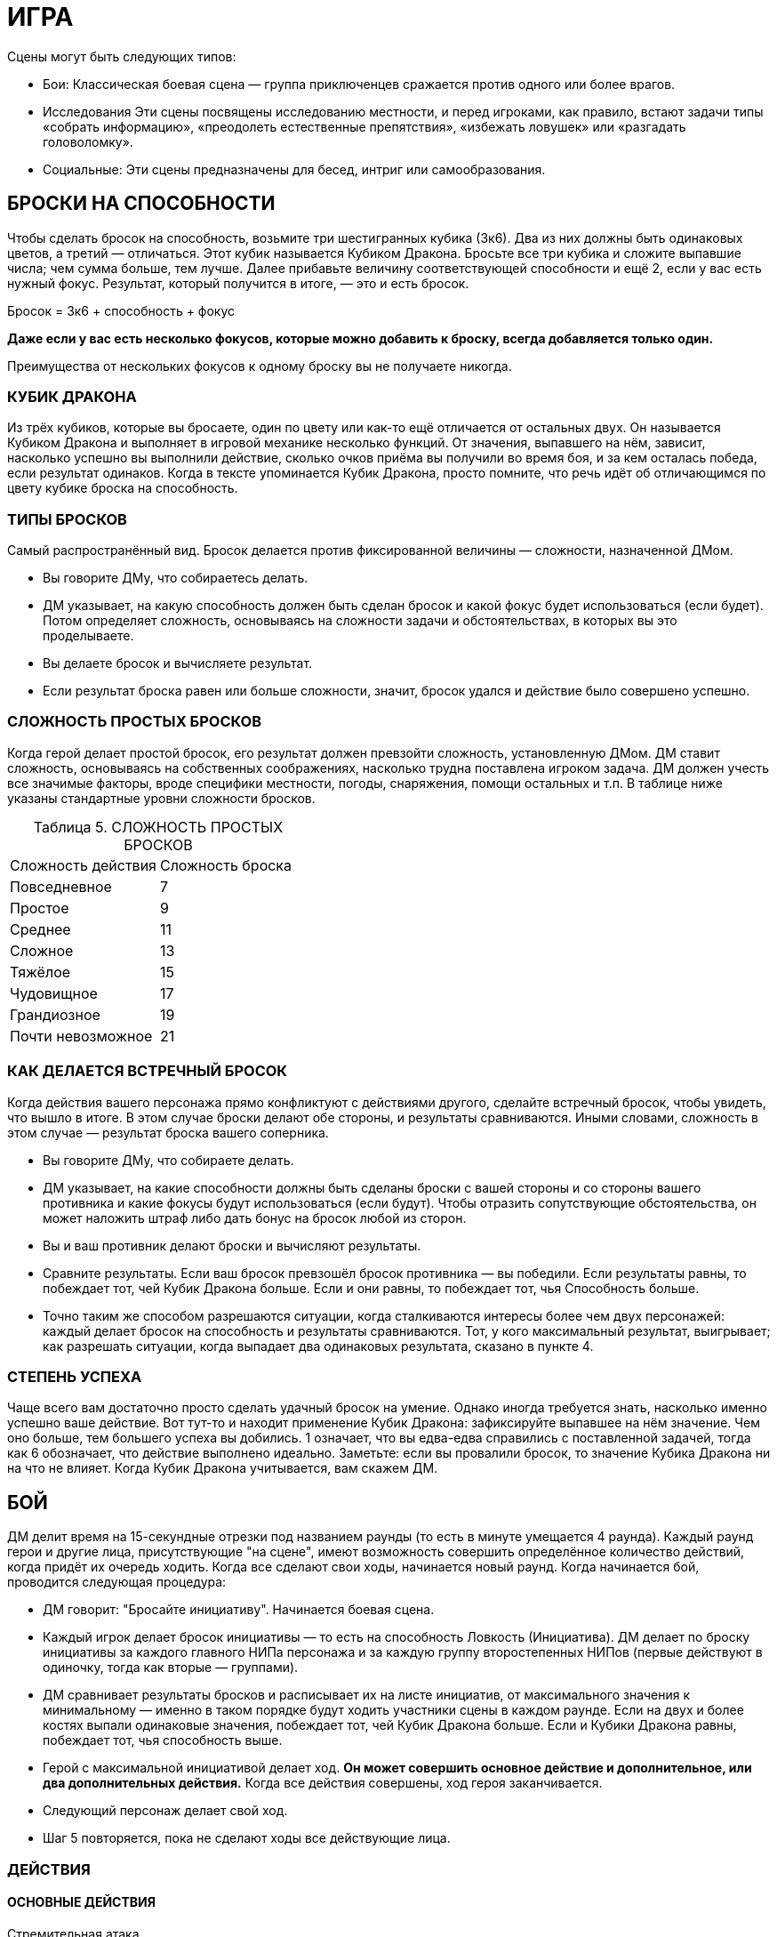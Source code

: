 = ИГРА

Сцены могут быть следующих типов:

* Бои: Классическая боевая сцена — группа приключенцев сражается против одного или более врагов.
* Исследования Эти сцены посвящены исследованию местности, и перед игроками, как правило, встают задачи типы «собрать информацию», «преодолеть естественные препятствия», «избежать ловушек» или «разгадать головоломку».
* Социальные: Эти сцены предназначены для бесед, интриг или самообразования.


== БРОСКИ НА СПОСОБНОСТИ

Чтобы сделать бросок на способность, возьмите три шестигранных кубика (3к6).
Два из них должны быть одинаковых цветов, а третий — отличаться.
Этот кубик называется Кубиком Дракона.
Бросьте все три кубика и сложите выпавшие числа; чем сумма больше, тем лучше.
Далее прибавьте величину соответствующей способности и ещё 2, если у вас есть нужный фокус.
Результат, который получится в итоге, — это и есть бросок.

====
Бросок = 3к6 + способность + фокус

*Даже если у вас есть несколько фокусов, которые можно добавить к броску, всегда добавляется только один.*

Преимущества от нескольких фокусов к одному броску вы не получаете никогда.
====

=== КУБИК ДРАКОНА

Из трёх кубиков, которые вы бросаете, один по цвету или как-то ещё отличается от остальных двух.
Он называется Кубиком Дракона и выполняет в игровой механике несколько функций.
От значения, выпавшего на нём, зависит, насколько успешно вы выполнили действие, сколько очков приёма вы получили во время боя, и за кем осталась победа, если результат одинаков.
Когда в тексте упоминается Кубик Дракона, просто помните, что речь идёт об отличающимся по цвету кубике броска на способность.

=== ТИПЫ БРОСКОВ

Самый распространённый вид.
Бросок делается против фиксированной величины — сложности, назначенной ДМом.

* Вы говорите ДМу, что собираетесь делать.
* ДМ указывает, на какую способность должен быть сделан бросок и какой фокус будет использоваться (если будет).
Потом определяет сложность, основываясь на сложности задачи и обстоятельствах, в которых вы это проделываете.
* Вы делаете бросок и вычисляете результат.
* Если результат броска равен или больше сложности, значит, бросок удался и действие было совершено успешно.

=== СЛОЖНОСТЬ ПРОСТЫХ БРОСКОВ

Когда герой делает простой бросок, его результат должен превзойти сложность, установленную ДМом.
ДМ ставит сложность, основываясь на собственных соображениях, насколько трудна поставлена игроком задача.
ДМ должен учесть все значимые факторы, вроде специфики местности, погоды, снаряжения, помощи остальных и т.п. В таблице ниже указаны стандартные уровни сложности бросков.

[caption="Таблица 5. "]
.СЛОЖНОСТЬ ПРОСТЫХ БРОСКОВ
|===
|Сложность действия| Сложность броска
|Повседневное
|7
|Простое
|9
|Среднее
|11
|Сложное
|13
|Тяжёлое
|15
|Чудовищное
|17
|Грандиозное
|19
|Почти невозможное
|21
|===

=== КАК ДЕЛАЕТСЯ ВСТРЕЧНЫЙ БРОСОК

Когда действия вашего персонажа прямо конфликтуют с действиями другого, сделайте встречный бросок, чтобы увидеть, что вышло в итоге.
В этом случае броски делают обе стороны, и результаты сравниваются.
Иными словами, сложность в этом случае — результат броска вашего соперника.

* Вы говорите ДМу, что собираете делать.
* ДМ указывает, на какие способности должны быть сделаны броски с вашей стороны и со стороны вашего противника и какие фокусы будут использоваться (если будут).
Чтобы отразить сопутствующие обстоятельства, он может наложить штраф либо дать бонус на бросок любой из сторон.
* Вы и ваш противник делают броски и вычисляют результаты.
* Сравните результаты.
Если ваш бросок превзошёл бросок противника — вы победили.
Если результаты равны, то побеждает тот, чей Кубик Дракона больше.
Если и они равны, то побеждает тот, чья Способность больше.
* Точно таким же способом разрешаются ситуации, когда сталкиваются интересы более чем двух персонажей: каждый делает бросок на способность и результаты сравниваются.
Тот, у кого максимальный результат, выигрывает; как разрешать ситуации, когда выпадает два одинаковых результата, сказано в пункте 4.

=== СТЕПЕНЬ УСПЕХА

Чаще всего вам достаточно просто сделать удачный бросок на умение.
Однако иногда требуется знать, насколько именно успешно ваше действие.
Вот тут-то и находит применение Кубик Дракона: зафиксируйте выпавшее на нём значение.
Чем оно больше, тем большего успеха вы добились. 1 означает, что вы едва-едва справились с поставленной задачей, тогда как 6 обозначает, что действие выполнено идеально.
Заметьте: если вы провалили бросок, то значение Кубика Дракона ни на что не влияет.
Когда Кубик Дракона учитывается, вам скажем ДМ.

== БОЙ

ДМ делит время на 15-секундные отрезки под названием раунды (то есть в минуте умещается 4 раунда).
Каждый раунд герои и другие лица, присутствующие "на сцене", имеют возможность совершить определённое количество действий, когда придёт их очередь ходить.
Когда все сделают свои ходы, начинается новый раунд.
Когда начинается бой, проводится следующая процедура:

* ДМ говорит: "Бросайте инициативу".
Начинается боевая сцена.
* Каждый игрок делает бросок инициативы — то есть на способность Ловкость (Инициатива).
ДМ делает по броску инициативы за каждого главного НИПа персонажа и за каждую группу второстепенных НИПов (первые действуют в одиночку, тогда как вторые — группами).
* ДМ сравнивает результаты бросков и расписывает их на листе инициатив, от максимального значения к минимальному — именно в таком порядке будут ходить участники сцены в каждом раунде.
Если на двух и более костях выпали одинаковые значения, побеждает тот, чей Кубик Дракона больше.
Если и Кубики Дракона равны, побеждает тот, чья способность выше.
* Герой с максимальной инициативой делает ход.
*Он может совершить основное действие и дополнительное, или два дополнительных действия.*
Когда все действия совершены, ход героя заканчивается.
* Следующий персонаж делает свой ход.
* Шаг 5 повторяется, пока не сделают ходы все действующие лица.

=== ДЕЙСТВИЯ

==== ОСНОВНЫЕ ДЕЙСТВИЯ

Стремительная атака;; Вы преодолеваете расстояние, равное половине вашей Скорости (округление вниз) в ярдах, чтобы атаковать в ближнем бою врага.
Вы получаете бонус +1 к вашему броску атаки.

Защита;; В этот раунд вы сосредотачивает усилия на защите.
До вашего следующего хода вы получаете бонус +2 к Защите.

Лечение;; Вы быстро оказываете первую помощь раненному союзнику.
Для этого вы должны с ним соседствовать (находится не дальше 2 ярдов) и подготовить бинты.
Далее нужен бросок на Разум (Исцеление) против уровня сложности 11. Если он успешный, то ваш союзник восстанавливает количество здоровья, равное Кубику Дракона + Разум.
Герой не восстанавливает единиц здоровья от следующего действия Лечения, пока снова не получает урон.

Атака, ближний бой;; Вы атакуете в ближнем бою одного врага, с которым соседствуете.
Соседствующим считается любой враг, находящийся в радиусе двух ярдов от вас.

Атака, дальний бой;; Вы бросаете оружие дальнего боя или стреляете из него в одного видимого врага, находящегося в пределах дальности используемого оружия.

Бег;; Вы можете преодолеть расстояние, в ярдах равное вашей удвоенной Скорости.
Вы не можете использовать это действие, если сбиты с ног (вам нужно вначале совершить действие Движения (Move action), чтобы подняться на ноги).

==== ДОПОЛНИТЕЛЬНЫЕ ДЕЙСТВИЯ

Активация;; Это действие позволяет вам использовать умения или предметы, например, стили боя или зелья.

Прицеливание;; Вы тратите время на то, чтобы предугадать действия вашего противника и нанести точный удар.
Если ваше следующее действие — атака ближнего боя или дальнего, вы получаете бонус +1 к броску атаки.

Движение;; Вы можете преодолеть расстояние, в ярдах равное вашей Скорости.
Кроме этого, вы можете упасть на землю, встать, вскочить на скакуна или транспорт, но если вы предпринимаете подобное действие, то вы можете преодолеть расстояние, равное только половине вашей Скорости (округление вниз).

Готовность;; Вы заявляете одно основное действие и заканчиваете ход.
И в любое время до того, как вновь придёт ваш ход, вы можете прервать действия другого персонажа и совершить заготовленное действие.
Если вы не использовали его до следующего хода, то действие потеряно.
Вы не можете совершить действие подготовки, если уже предприняли основное действие в данном раунде.

Подготовка;; Вы можете обнажить оружие, вытащить зелье или подготовить к использованию какую-то другую вещь.
Как часть данного действия, вы можете избавиться от чего-то, что уже держите в руках: например, спрятать лук и обнажить меч.

=== АТАКА

Есть две типа атак: ближнего боя и дальнего.
Оба типа атак совершаются одинаково.

* Вы выбираете цель.
В ближнем бою вы можете атаковать только того врага, с которым соседствуете (который находится не дальше 2 ярдов от вас).
Чтобы атаковать цель в дальнем бою, вы должны видеть её и она должна находиться в пределах дальности оружия.
* Вам нужно сделать бросок атаки.
Это бросок на способность; на какую именно, зависит от типа используемого вами оружия (Сила для тяжёлых клинков, например, Ловкость — для луков).
К нему прибавляется бонус фокуса, если он есть, и другие модификаторы (например, за прицеливание, стремительную атаку, волшебные предметы, таланты и т.п.).
* Бросок атаки — обычный бросок на способность.
Сложность равна Защите вашего противника.
* Если результат вашего броска равен или больше Защите противника, то удар пришёлся в цель.

=== УРОН

Попав по противнику, вы наносите ему урон.
Бросок урона определяет, нанесли ли вы ему сокрушительный удар или только поцарапали.
Большое значение в этом случае имеет доспех, поскольку он защищает владельца от определённого количества урона.
Как вычислить урон, описано ниже.

* Сделайте бросок на урон, указанный в описании оружия, затем добавьте Силу и другие модификаторы (например, таланты или магию).
Описания оружия вы найдете в Главе 4: Оружие и Снаряжение.
Заметьте, что к урону от оружия, принадлежащего типу Луков, прибавляется не Сила, а Восприятие.
* Вычтите класс брони вашего противника (если только оружие не наносит проникающий урон — тогда этот шаг пропускаем).
* Результат, которые мы получили после шагов 1 и 2 — вот тот урон, который вы нанесли.
Здоровье вашего противника падает на указанную величину.
Заметьте: если у вашего противника хороший доспех, то вы можете не нанести ему урона, даже если попали.

=== СМЕРТЬ ПЕРСОНАЖА

Чем больше Здоровья теряет герой, тем больше он приближается к последней черте.
Когда Здоровье персонажа понижается до 0, он начинает умирать.
Он умирает через количество раундов, равное 2 + Телосложение, если ему не помочь.
Умирающий персонаж может что-то сказать, но не может совершать других действий.
Персонаж умирает, когда придёт время его хода в следующим раунде — так что товарищи должны оказать ему помощь до того, как этот момент придёт.

Заметьте, что Здоровье никогда не падает ниже 0 (отрицательным Здоровье быть не может).

=== ОТКАЗ ОТ СМЕРТЕЛЬНОГО УДАРА

Иногда герой хочет не убить своего противника, а просто вывести его из строя.
Когда нанесён удар, который в обычных обстоятельствах убил бы персонажа, тот, кто атакует, может в последний момент объявить отказ от смертельного удара.
После этого персонаж, который был целю, падает без сознания с 1 очком Здоровья.
Он приходит в себя через 2к6 минут, если обстоятельства не сложатся иначе.

=== УДАР МИЛОСЕРДИЯ

Умирающий или находящийся без сознания персонаж может быть добит «ударом милосердия».
Любой находящийся по соседству враг может потратить основное действие, чтобы автоматически убить жертву.
Добить из дальнобойного оружия тоже возможно, если сделать успешный бросок атаки против Защиты 10.

== ПРИЁМЫ

Система приёмов проста.
Если вы делаете успешный бросок атаки, и на двух или более кубиках выпадают одинаковые значения, то, помимо простого нанесения урона, вы можете применить один или несколько приёмов.
Вы получаете некоторое количество очков приёмов (stunt points, SP), равное Кубику Дракона, и должны тут же потратить их на приёмы.
Изначально все персонажи выбирают приёмы из приведённого ниже списка, однако по мере роста в уровне персонажи получают доступ к новым приёмам и тратят на стандартные меньше SP.
Подобные детали можно найти в описании каждого класса.

Вы не можете использовать один и тот же приём несколько раз за раунд.
Единственное исключение из этого правила — приём рывок, который может использоваться сколько угодно раз, пока есть очки приёмов.

Выбрав, какие приёмы хочет использовать ваш персонаж, можете в красках описать, как ваш персонаж их применяет.
Очерёдность применения приёмов — произвольный.

Приёмы из списка Стандартных Приёмов могут использоваться любым персонажем, у которого хватает SP.
Дополнительные приёмы можно найти в описании классов и монстров.

[caption="Таблица 6. "]
.СТАНДАРТНЫЕ ПРИЁМЫ
[cols="~,~,~"]
|===
|Стоимость в SP|Название |Описание приёма
|1+
|стырывокчка
|Вы можете передвинуть себя или цель атаки в любом направлении на 2 ярда за каждый потраченный SP.
|1
|быстрая перезарядка
|Вы можете немедленно перезарядить дальнобойное оружие.
|1
|Быть Настороже
|Вы тратите время на то, чтобы оглядеться и понять, что происходит вокруг. Сделайте бросок на Восприятие с любым фокусом, который выберите, против сложности 11. Если бросок успешный, ДМ обрисовывает ситуацию на поле боя, особенно какие-то детали, ускользнувшие от вашего внимания, или даёт вам бонус +1 к следующему броску, который вы сделаете. Этот бонус не складывается ни с одним другим бонусом, кроме бонуса фокуса, и должен прибавляться к следующему броску, который вы сделаете (даже если это встречный бросок при попытке воспротивиться какомуто действию противника), и вы теряете данный бонус, если не использовали до того, как снова настанет ваш черёд ходить.
|2
|Сбить с ног
|Вы сбиваете врага с ног. Любой персонаж, атакующий сбитого с ног врага получает +1 к броску атаки
|2
|Защитная стойка
|Атаковав, вы встали в защитную стойку. Вы получаете бонус +2 к Защите до начала следующего хода.
|2
|Обезоруживание
|Вы попытались выбить из рук цели оружие в ближнем бою. Вы с вашим противником должны сделать встречные броски атаки. Эти броски не дают никаких SP. Если ваш бросок оказался удачным, вы выбиваете оружие у врага и отбрасываете его на 1к6 + Сила ярдов в том направлении, которое вы укажите.
|2
|Мощный удар
|Ваша атака наносит дополнительные 1к6 урона.
|2
|Пробивание брони
|Вы находите слабое место в доспехе противника. Против этой атаки его класс брони уменьшается вдвое
|2
|Насмешка
|Вы оскорбляете или отвлекаете одного из противников, находящихся не далее 10 ярдов от вас. Вы должны сделать встречный бросок на ваше Общение (Обман) против Воли (Самоконтроль) цели. Если вы выигрываете, цель получает штраф -1 к броскам атаки и заклинаний в свой следующий ход.
|2
|Угроза
|Вы принимаете угрожающую позу, бросая вызов противнику, находящегося не далее 10 ярдов от вас. Вы должны сделать встречный бросок на вашу Силу (Запугивание) против Воли (Самоконтроль) цели. Если вы выиграли, он должен на следующий ход атаковать именно вас любым способом (заклинанием, атакой дальнего или ближнего боя, и т.д.)
|2
|Молниеносная атака
|Вы можете снова атаковать прежнюю цель либо другую в поле зрения и досягаемости. Чтобы сделать вторую дальнобойную атаку, ваше оружие должно быть заряжено. Если у вас выпадают одинаковые числа, вы больше не получаете SP.
|3
|Двойная атака
|Ваша атака настолько сильна, что поражает две цели. Во-первых, выберите вторую цель. Она должна соседствовать с вами или, если вы используете дальнобойное оружие, находиться не далее 6 ярдов от прежней цели. Для расчёта попадания по второй цели используйте предыдущий бросок атаки (иными словами, за один бросок вы атакуете две цели). Попав во вторую цель, вы рассчитываете нанесённый ей урон обычным способом.
|4
|Перехват инициативы
|Ваша атака задаёт новый темп битве. Вы поднимаетесь на верх списка инициатив. Таким образом, вы можете сделать свой ход раньше остальных, кто сражается. Вы остаётесь на вершине списка, пока инициативу не перехватит кто-то другой.
|5
|Смертельный удар
|Ваша атака причиняет дополнительные 2к6 урона.
|===

[caption="Таблица 7. "]
.СТАНДАРТНЫЕ ПРИЁМЫ КОЛДОВСТВА
[cols="~,~,~"]
|===
|Стоимость в SP|Название |Описание приёма
|1-3
|Могучее колдовство
|Поднимите Магическую Силу вашего заклинания на 1 за каждый потраченный SP, максимум до 3.
|2
|Умелое колдовство
|Снизьте стоимость заклинания в MP на 1. Этот приём может опустить её до 0.
|2
|Мощное колдовство
|Если заклинание наносит урон, то одна цель заклинания на ваш выбор получает дополнительные к6 урона
|3
|Щит маны
|Вы используете остатки маны заклинания на то, чтобы создать щит, дающий временную защиту. Вы получаете +2 к Защите до начала следующего хода.
|4
|Быстрое колдовство
|После того, как вы прочитали данное заклинание, вы немедленно можете сотворить другое заклинание. Время чтения второго заклинания должно быть равным большому или малому действию. Если вы выбрасываете два одинаковых числа в броске на второе заклинание, то никаких SP не получаете.
|4
|Грандиозное заклинание
|Заклинание действует куда более драматично, чем обычно. До начала следующего хода каждый, кто попытался атаковать вашего героя в ближнем бою, должен сделать успешный бросок на Волю (Отвага). Сложность равна 10 + ваша Магия. Тот, кто завалил бросок, вместо атаки должен сделать действие защиты или движения.
|===

[caption="Таблица 8. "]
.СЛОЖНЫЕ ПРИЁМЫ КОЛДОВСТВА
[cols="~,~,~"]
|===
|Стоимость в SP|Название |Описание приёма
|1
|Волшебное предвидение
|Ваши обширные познания в магических искусствах помогают вам. Сделайте бросок на Магию с любым фокусом на ваш выбор против сложности 11. Если он успешный, вы узнаёте некую деталь текущей сцены, касающуюся магии, или получаете +1 к броску на какое-либо связанное с магией действие до конца вашего следующего хода.
|1
|Волшебное преимущество
| Цель заклинания получает штраф -1 к броскам на сопротивление вашим заклинаниям до вашего следующего хода
|1+
|Отталкивающее заклинание
|Если заклинание наносит урон, вы можете сдвинуть цель на 2 ярда в любом направлении за каждый потраченный 1 SP.
|1+
|Волшебная Броня
|Используя оставшуюся от заклинания ману, вы создаёте вокруг вас защитное поле, и получаете Класс Брони, равный количеству потраченных SP, до вашего следующего ход
|3
|Продолжительное заклинание
|Если заклинание имеет определённую продолжительность действия, удвойте срок, какой оно действует, без дополнительной траты маны. Например, каменная броня будет действовать дополнительный час, руна паралича-- 2к3 раунда, и так далее.
|4
|Волна маны
|Сразу же после колдовства заклинания вы восстанавливаете 1к6 маны
|4
|Искусное колдовство
|Уменьшите цену в MP заклинания на 2. Это может снизить количество расходуемой маны до 0.
|4
|Расщеплённое заклинание
|Если заклинание действует только на одну цель, вы можете распространить его и на вторую, если она находится в зоне досягаемости заклинаниями и не далее 6 ярдов от первоначальной цели. Дополнительная мана не тратится. Броски на сопротивление заклинанию каждая цель делает отдельно.
|5
|Разбивающая магия
|Ваша магия столь сильна, что, в добавление к обычным эффектам заклинания, может разбить иные чары, наложенные на цель  сделайте бросок на Магию (Дух) против Силы Магии одного из магических эффектов, лежащих на ней. В случае успеха вы снимаете эти чары, в то время как провал не имеет никаких последствий (само заклинание действует, как обычно). Дубли на этом броске не дают дополнительных очков приёмов.
|5
|Смертоносное заклинание
|Если заклинание наносит урон, одна из целей заклинания получает дополнительные 2к6 урона. Альтернативный вариант — все цели заклинания получают дополнительный 1к6 урона.
|6
|Проникающее заклинание
|Если заклинание причиняет какой либо урон, весь урон, которой оно нанесёт в данном раунде, становится проникающим, игнорируя класс брони цели.
|===

[caption="Таблица 9. "]
.ПРИЁМЫ КОЛДОВСТВА: МАГИЯ СОЗИДАНИЯ
[cols="~,~,~"]
|===
|Стоимость в SP|Название |Описание приёма
|1
|Усиливающее заклинание
|Один союзник не далее двух ярдов от вас получает бонус +1 к Силе до начала вашего следующего хода.
|1
|Ускоряющее заклинание
|Один союзник не далее 2 ярдов от вас получает бонус +1 к урону до начала вашего следующего хода.
|1+
|Укрепляющее заклинание
|Вы или один союзник не далее 2 ярдов от вас получает одну единицу Здоровья за каждое потраченное SP. Здоровье цели заклинания должно быть выше 0.
|2
|Укрепляющее заклинание
|Союзник, находящийся не далее 10 ярдов от вас, чьё Здоровье равно 0, не учитывает этот раунд при расчетах, через какое время он умрёт
|3
|Поддерживающее заклинание
|Вы получаете +1 к Силе Магии следующего заклинания, которое вы сотворите до конца вашего следующего хода.
|===

[caption="Таблица 10. "]
.ПРИЁМЫ КОЛДОВСТВА: МАГИЯ ЭЛЕМЕНТОВ
[cols="~,~,~"]
|===
|Стоимость в SP|Название |Описание приёма
|2
|Ослепляющее заклинание
|В добавление ко всем эффектам заклинания, цель получает штраф -1 на все броски, предполагающие использование зрения (в том числе и на атаки) до начала вашего следующего хода
|3
|Самосожжение
|Ваша магия заставляет вас вспыхнуть. Вам это не причиняет вреда, однако до начала следующего раунда любой, кто попытается дотронуться до вас или атаковать в ближнем бою, получает 1к6+1 урона
|3
|Толстокожий
|Ваша кожа на короткое время становится более толстой, благодаря чему до начала следующего хода ваш Класс Брони повышается на 1. Этот приём не имеет никакого эффекта, если на вас уже наложено заклинание, повышающее ваш Класс Брони
|4
|Электрическая дуга
|Из вашего тела бьют заряды электричества, нанося 1 проникающего энергетического урона всем врагам в радиусе 2 ярдов от вас.
|===

[caption="Таблица 11. "]
.ПРИЁМЫ КОЛДОВСТВА: МАГИЯ ЭНТРОПИИ
[cols="~,~,~"]
|===
|Стоимость в SP|Название |Описание приёма
|1
|Пожирающий голод
|Если персонаж не далее 10 ярдов от вас умирает в этом раунде, вы восстанавливаете 1к6 маны. Заметьте, что вы восстанавливаете только потраченную ману  вы не получаете очков маны сверх максимума.
|2
|Малое проклятье
|Цель получает штраф -1 к Защите до начала вашего следующего хода.
|3
|Свинцовые ноги
|Цель вашего заклинания на некоторое время чувствует себя измотанной. Цель получает штраф -1 к Скорости до начала вашего следующего хода
|3+
|Благословление энтропии
|Цель теряет единицу Здоровья, а вы восстанавливаете такое же количество. Заметьте, что восстанавливается лишь то здоровье, которое вы потеряли  выше максимума Здоровье не поднимается. Этот приём можно использовать дважды за ход, если у вас хватает SP
|===

[caption="Таблица 12. "]
.ПРИЁМЫ КОЛДОВСТВА: МАГИЯ ДУХА
[cols="~,~,~"]
|===
|Стоимость в SP|Название |Описание приёма
|1+
|Духовный щит
|Вы используете остатки маны, чтобы защитить себя. До начала вашего следующего хода любой приём колдовства (неважно, помогает он союзникам или наносит вред противникам), который стоит меньшее или равное количество SP, чем затраченное на этот приём, не действует на вас. На остальных он действует как обычно
|2
|Сбить с ног
|Цель вашего заклинания падает с ног. Каждый персонаж, который делает атаку ближнего боя против лежащего на земле врага, получает бонус +1 к броску атаки
|3+
|Ослабляющее заклинание
|Если цель колдовства — заклинатель, то он теряет 1 MP. Этот приём можно использовать дважды за ход, если у вас хватает SP
|===

== ЗДОРОВЬЕ И ВЫЗДОРОВЛЕНИЕ

Когда герой ранен, есть несколько способов исцелить его:

* Ему может помочь другой персонаж, использовав действие лечения, уже описанное в данной главе.
Вы не получаете никакой выгоды от следующих действий лечения, пока не получите новые ранения
* Вы можете сделать передышку после битвы.
Это 5-минутный отдых, который позволяет вам отдышаться, позаботится о мелких ссадинах и порезах, глотнуть воды и тому подобное.
После передышки вы восстанавливаете 5 + Телосложение + Уровень очков Здоровья.
После сцены вы можете сделать только одну передышку.
Если в конце сцены ваше Здоровье равно 0, то передышку вы не можете сделать никоим образом.
* Вы можете отоспаться.
Если вы проспите по крайней мере 6 часов, вы восстанавливаете 10 + Телосложение + Уровень очков Здоровья.
* Вы можете быть исцелены магией.
Как правило, для этого используется заклинание Исцеления.

